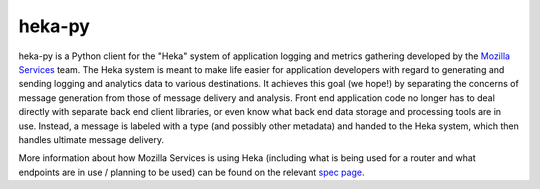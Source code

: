 =========
heka-py
=========

.. image:: https://secure.travis-ci.org/mozilla-services/heka-py.png

heka-py is a Python client for the "Heka" system of application logging and
metrics gathering developed by the `Mozilla Services
<https://wiki.mozilla.org/Services>`_ team. The Heka system is meant to make
life easier for application developers with regard to generating and sending
logging and analytics data to various destinations. It achieves this goal (we
hope!) by separating the concerns of message generation from those of message
delivery and analysis. Front end application code no longer has to deal
directly with separate back end client libraries, or even know what back end
data storage and processing tools are in use. Instead, a message is labeled
with a type (and possibly other metadata) and handed to the Heka system,
which then handles ultimate message delivery.

More information about how Mozilla Services is using Heka (including what is
being used for a router and what endpoints are in use / planning to be used)
can be found on the relevant `spec page
<https://wiki.mozilla.org/Services/Sagrada/Heka>`_.
